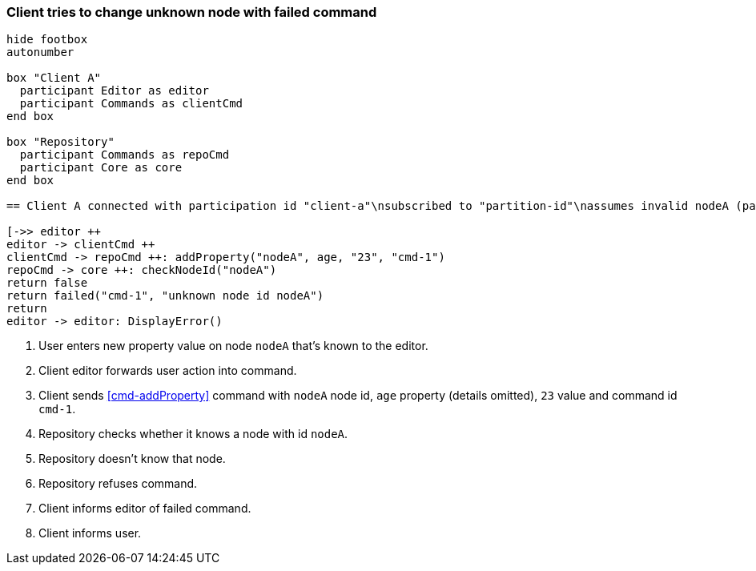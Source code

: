 === Client tries to change unknown node with failed command
[plantuml,changeUnknownNodeFailedCommand,svg]
----
hide footbox
autonumber

box "Client A"
  participant Editor as editor
  participant Commands as clientCmd
end box

box "Repository"
  participant Commands as repoCmd
  participant Core as core
end box

== Client A connected with participation id "client-a"\nsubscribed to "partition-id"\nassumes invalid nodeA (part of "partition-id") ==

[->> editor ++
editor -> clientCmd ++
clientCmd -> repoCmd ++: addProperty("nodeA", age, "23", "cmd-1")
repoCmd -> core ++: checkNodeId("nodeA")
return false
return failed("cmd-1", "unknown node id nodeA")
return
editor -> editor: DisplayError()
----
1. User enters new property value on node `nodeA` that's known to the editor.
2. Client editor forwards user action into command.
3. Client sends <<cmd-addProperty>> command with `nodeA` node id, `age` property (details omitted), `23` value and command id `cmd-1`.
4. Repository checks whether it knows a node with id `nodeA`.
5. Repository doesn't know that node.
6. Repository refuses command.
7. Client informs editor of failed command.
8. Client informs user.
